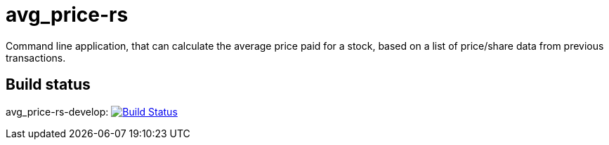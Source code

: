 = avg_price-rs

Command line application, that can calculate the average price paid for a stock, based on a list of price/share data from previous transactions.

== Build status

avg_price-rs-develop: image:https://travis-ci.org/nintaitrading-eu/avg_price-rs.svg?branch=avg_price-rs-develop["Build Status", link="https://travis-ci.org/nintaitrading-eu/avg_price-rs"]
